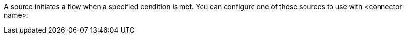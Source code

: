 A source initiates a flow when a specified condition is met.
You can configure one of these sources to use with <connector name>:
